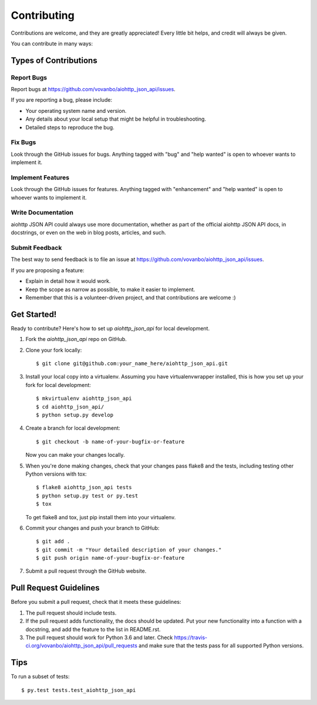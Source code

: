 .. highlight:: shell

============
Contributing
============

Contributions are welcome, and they are greatly appreciated! Every
little bit helps, and credit will always be given.

You can contribute in many ways:

Types of Contributions
----------------------

Report Bugs
~~~~~~~~~~~

Report bugs at https://github.com/vovanbo/aiohttp_json_api/issues.

If you are reporting a bug, please include:

* Your operating system name and version.
* Any details about your local setup that might be helpful in troubleshooting.
* Detailed steps to reproduce the bug.

Fix Bugs
~~~~~~~~

Look through the GitHub issues for bugs. Anything tagged with "bug"
and "help wanted" is open to whoever wants to implement it.

Implement Features
~~~~~~~~~~~~~~~~~~

Look through the GitHub issues for features. Anything tagged with "enhancement"
and "help wanted" is open to whoever wants to implement it.

Write Documentation
~~~~~~~~~~~~~~~~~~~

aiohttp JSON API could always use more documentation, whether as part of the
official aiohttp JSON API docs, in docstrings, or even on the web in blog posts,
articles, and such.

Submit Feedback
~~~~~~~~~~~~~~~

The best way to send feedback is to file an issue at https://github.com/vovanbo/aiohttp_json_api/issues.

If you are proposing a feature:

* Explain in detail how it would work.
* Keep the scope as narrow as possible, to make it easier to implement.
* Remember that this is a volunteer-driven project, and that contributions
  are welcome :)

Get Started!
------------

Ready to contribute? Here's how to set up `aiohttp_json_api` for local development.

1. Fork the `aiohttp_json_api` repo on GitHub.
2. Clone your fork locally::

    $ git clone git@github.com:your_name_here/aiohttp_json_api.git

3. Install your local copy into a virtualenv. Assuming you have virtualenvwrapper installed, this is how you set up your fork for local development::

    $ mkvirtualenv aiohttp_json_api
    $ cd aiohttp_json_api/
    $ python setup.py develop

4. Create a branch for local development::

    $ git checkout -b name-of-your-bugfix-or-feature

   Now you can make your changes locally.

5. When you're done making changes, check that your changes pass flake8 and the tests, including testing other Python versions with tox::

    $ flake8 aiohttp_json_api tests
    $ python setup.py test or py.test
    $ tox

   To get flake8 and tox, just pip install them into your virtualenv.

6. Commit your changes and push your branch to GitHub::

    $ git add .
    $ git commit -m "Your detailed description of your changes."
    $ git push origin name-of-your-bugfix-or-feature

7. Submit a pull request through the GitHub website.

Pull Request Guidelines
-----------------------

Before you submit a pull request, check that it meets these guidelines:

1. The pull request should include tests.
2. If the pull request adds functionality, the docs should be updated. Put
   your new functionality into a function with a docstring, and add the
   feature to the list in README.rst.
3. The pull request should work for Python 3.6 and later. Check
   https://travis-ci.org/vovanbo/aiohttp_json_api/pull_requests
   and make sure that the tests pass for all supported Python versions.

Tips
----

To run a subset of tests::

$ py.test tests.test_aiohttp_json_api

